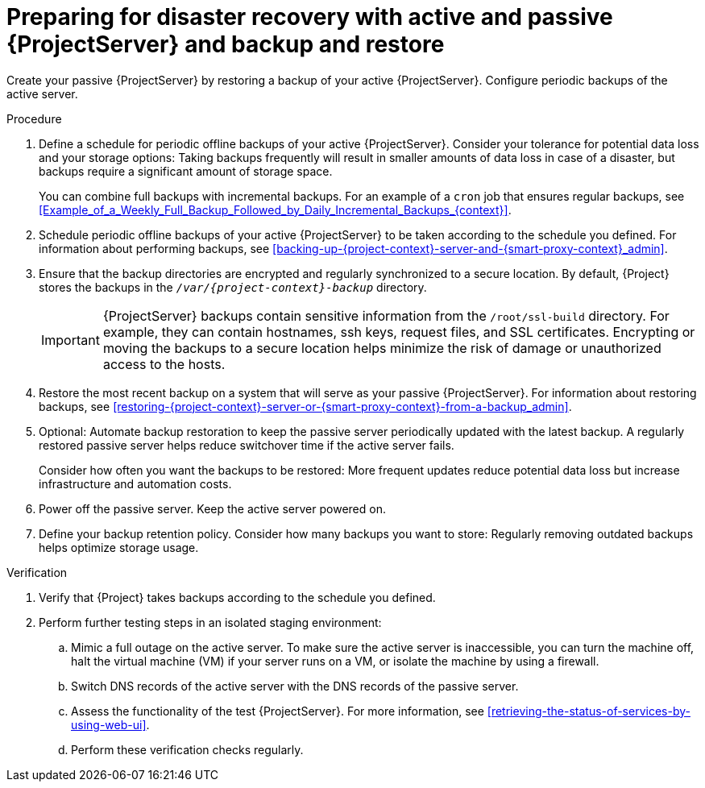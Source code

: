 :_mod-docs-content-type: PROCEDURE

[id="preparing-for-disaster-recovery-with-active-and-passive-project-server-and-backup-and-restore"]
= Preparing for disaster recovery with active and passive {ProjectServer} and backup and restore

Create your passive {ProjectServer} by restoring a backup of your active {ProjectServer}.
Configure periodic backups of the active server.

.Procedure
. Define a schedule for periodic offline backups of your active {ProjectServer}.
Consider your tolerance for potential data loss and your storage options: Taking backups frequently will result in smaller amounts of data loss in case of a disaster, but backups require a significant amount of storage space.
ifdef::katello,orcharhino,satellite[]
For information about the size of {Project} backups, see xref:Estimating_the_Size_of_a_Backup_admin[].
endif::[]
+
You can combine full backups with incremental backups.
For an example of a `cron` job that ensures regular backups, see xref:Example_of_a_Weekly_Full_Backup_Followed_by_Daily_Incremental_Backups_{context}[].
. Schedule periodic offline backups of your active {ProjectServer} to be taken according to the schedule you defined.
For information about performing backups, see xref:backing-up-{project-context}-server-and-{smart-proxy-context}_admin[].
. Ensure that the backup directories are encrypted and regularly synchronized to a secure location.
By default, {Project} stores the backups in the `_/var/{project-context}-backup_` directory.
+
[IMPORTANT]
====
ifndef::foreman-el,foreman-deb[]
{ProjectServer} backups contain sensitive information from the `/root/ssl-build` directory.
For example, they can contain hostnames, ssh keys, request files, and SSL certificates.
endif::[]
Encrypting or moving the backups to a secure location helps minimize the risk of damage or unauthorized access to the hosts.
====
. Restore the most recent backup on a system that will serve as your passive {ProjectServer}.
For information about restoring backups, see xref:restoring-{project-context}-server-or-{smart-proxy-context}-from-a-backup_admin[].
. Optional: Automate backup restoration to keep the passive server periodically updated with the latest backup.
A regularly restored passive server helps reduce switchover time if the active server fails.
+
Consider how often you want the backups to be restored: More frequent updates reduce potential data loss but increase infrastructure and automation costs.
. Power off the passive server.
Keep the active server powered on.
. Define your backup retention policy.
Consider how many backups you want to store: Regularly removing outdated backups helps optimize storage usage.

.Verification
. Verify that {Project} takes backups according to the schedule you defined.
. Perform further testing steps in an isolated staging environment:
.. Mimic a full outage on the active server.
To make sure the active server is inaccessible, you can turn the machine off, halt the virtual machine (VM) if your server runs on a VM, or isolate the machine by using a firewall.
.. Switch DNS records of the active server with the DNS records of the passive server.
.. Assess the functionality of the test {ProjectServer}.
For more information, see xref:retrieving-the-status-of-services-by-using-web-ui[].
.. Perform these verification checks regularly.
